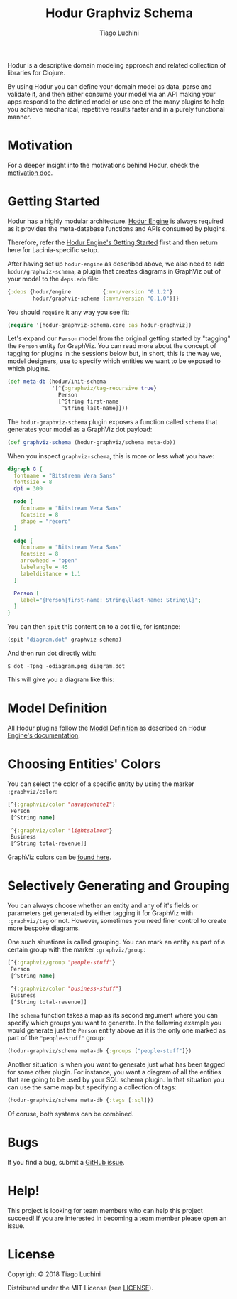 #+TITLE:   Hodur Graphviz Schema
#+AUTHOR:  Tiago Luchini
#+EMAIL:   info@tiagoluchini.eu
#+OPTIONS: toc:t

[[https://img.shields.io/clojars/v/hodur/engine.svg]]
[[https://img.shields.io/clojars/v/hodur/graphviz-schema.svg]]
[[https://img.shields.io/badge/license-MIT-blue.svg]]
[[https://img.shields.io/badge/project%20status-alpha-brightgreen.svg]]

[[./docs/logo-tag-line.png]]

Hodur is a descriptive domain modeling approach and related collection
of libraries for Clojure.

By using Hodur you can define your domain model as data, parse and
validate it, and then either consume your model via an API making your
apps respond to the defined model or use one of the many plugins to
help you achieve mechanical, repetitive results faster and in a purely
functional manner.

* Motivation

  For a deeper insight into the motivations behind Hodur, check the
  [[https://github.com/luchiniatwork/hodur-engine/blob/master/docs/MOTIVATION.org][motivation doc]].

* Getting Started

  Hodur has a highly modular architecture. [[https://github.com/luchiniatwork/hodur-engine][Hodur Engine]] is always
  required as it provides the meta-database functions and APIs
  consumed by plugins.

  Therefore, refer the [[https://github.com/luchiniatwork/hodur-engine#getting-started][Hodur Engine's Getting Started]] first and then
  return here for Lacinia-specific setup.

  After having set up ~hodur-engine~ as described above, we also need
  to add ~hodur/graphviz-schema~, a plugin that creates diagrams in
  GraphViz out of your model to the ~deps.edn~ file:

#+BEGIN_SRC clojure
  {:deps {hodur/engine          {:mvn/version "0.1.2"}
          hodur/graphviz-schema {:mvn/version "0.1.0"}}}
#+END_SRC

  You should ~require~ it any way you see fit:

#+BEGIN_SRC clojure
  (require '[hodur-graphviz-schema.core :as hodur-graphviz])
#+END_SRC

  Let's expand our ~Person~ model from the original getting started by
  "tagging" the ~Person~ entity for GraphViz. You can read more about
  the concept of tagging for plugins in the sessions below but, in
  short, this is the way we, model designers, use to specify which
  entities we want to be exposed to which plugins.

#+BEGIN_SRC clojure
  (def meta-db (hodur/init-schema
                '[^{:graphviz/tag-recursive true}
                  Person
                  [^String first-name
                   ^String last-name]]))
#+END_SRC

  The ~hodur-graphviz-schema~ plugin exposes a function called
  ~schema~ that generates your model as a GraphViz dot payload:

#+BEGIN_SRC clojure
  (def graphviz-schema (hodur-graphviz/schema meta-db))
#+END_SRC

  When you inspect ~graphviz-schema~, this is more or less what you
  have:

#+BEGIN_SRC dot
  digraph G {
    fontname = "Bitstream Vera Sans"
    fontsize = 8
    dpi = 300

    node [
      fontname = "Bitstream Vera Sans"
      fontsize = 8
      shape = "record"
    ]

    edge [
      fontname = "Bitstream Vera Sans"
      fontsize = 8
      arrowhead = "open"
      labelangle = 45
      labeldistance = 1.1
    ]
    
    Person [
      label="{Person|first-name: String\llast-name: String\l}";
    ]
  }
#+END_SRC

  You can then ~spit~ this content on to a dot file, for isntance:

#+BEGIN_SRC clojure
  (spit "diagram.dot" graphviz-schema)
#+END_SRC

  And then run dot directly with:

#+BEGIN_SRC shell
  $ dot -Tpng -odiagram.png diagram.dot
#+END_SRC

  This will give you a diagram like this:

[[./docs/person.png]]

* Model Definition

  All Hodur plugins follow the [[https://github.com/luchiniatwork/hodur-engine#model-definition][Model Definition]] as described on Hodur
  [[https://github.com/luchiniatwork/hodur-engine#model-definition][Engine's documentation]].

* Choosing Entities' Colors

  You can select the color of a specific entity by using the marker
  ~:graphviz/color~:

#+BEGIN_SRC clojure
  [^{:graphviz/color "navajowhite1"}
   Person
   [^String name]

   ^{:graphviz/color "lightsalmon"}
   Business
   [^String total-revenue]]
#+END_SRC

  GraphViz colors can be [[https://www.graphviz.org/doc/info/colors.html][found here]].

* Selectively Generating and Grouping

  You can always choose whether an entity and any of it's fields or
  parameters get generated by either tagging it for GraphViz with
  ~:graphviz/tag~ or not. However, sometimes you need finer control to
  create more bespoke diagrams.

  One such situations is called grouping. You can mark an entity as
  part of a certain group with the marker ~:graphviz/group~:

#+BEGIN_SRC clojure
  [^{:graphviz/group "people-stuff"}
   Person
   [^String name]

   ^{:graphviz/color "business-stuff"}
   Business
   [^String total-revenue]]
#+END_SRC

  The ~schema~ function takes a map as its second argument where you
  can specify which groups you want to generate. In the following
  example you would generate just the ~Person~ entity above as it is
  the only one marked as part of the ~"people-stuff"~ group:

#+BEGIN_SRC clojure
  (hodur-graphviz/schema meta-db {:groups ["people-stuff"]})
#+END_SRC

  Another situation is when you want to generate just what has been
  tagged for some other plugin. For instance, you want a diagram of
  all the entities that are going to be used by your SQL schema
  plugin. In that situation you can use the same map but specifying a
  collection of tags:

#+BEGIN_SRC clojure
  (hodur-graphviz/schema meta-db {:tags [:sql]})
#+END_SRC

  Of coruse, both systems can be combined.

* Bugs

  If you find a bug, submit a [[https://github.com/luchiniatwork/hodur-graphviz-schema/issues][GitHub issue]].

* Help!

  This project is looking for team members who can help this project
  succeed! If you are interested in becoming a team member please open
  an issue.

* License

  Copyright © 2018 Tiago Luchini

  Distributed under the MIT License (see [[./LICENSE][LICENSE]]).
